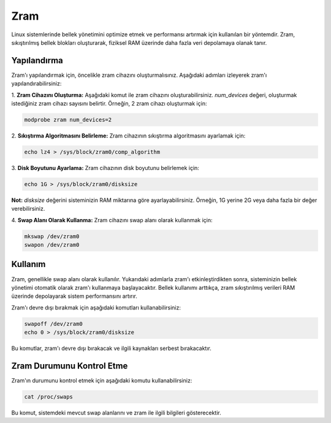 Zram
^^^^
Linux sistemlerinde bellek yönetimini optimize etmek ve performansı artırmak için kullanılan bir yöntemdir. Zram, sıkıştırılmış bellek blokları oluşturarak, fiziksel RAM üzerinde daha fazla veri depolamaya olanak tanır.

Yapılandırma
++++++++++++
Zram'ı yapılandırmak için, öncelikle zram cihazını oluşturmalısınız. Aşağıdaki adımları izleyerek zram'ı yapılandırabilirsiniz:

1. **Zram Cihazını Oluşturma:**
Aşağıdaki komut ile zram cihazını oluşturabilirsiniz. `num_devices` değeri, oluşturmak istediğiniz zram cihazı sayısını belirtir. Örneğin, 2 zram cihazı oluşturmak için:

.. code-block:: shell

	modprobe zram num_devices=2

2. **Sıkıştırma Algoritmasını Belirleme:**
Zram cihazının sıkıştırma algoritmasını ayarlamak için:

.. code-block:: shell

	echo lz4 > /sys/block/zram0/comp_algorithm

3. **Disk Boyutunu Ayarlama:**
Zram cihazının disk boyutunu belirlemek için:

.. code-block:: shell

	echo 1G > /sys/block/zram0/disksize

**Not:** `disksize` değerini sisteminizin RAM miktarına göre ayarlayabilirsiniz. Örneğin, 1G yerine 2G veya daha fazla bir değer verebilirsiniz.

4. **Swap Alanı Olarak Kullanma:**
Zram cihazını swap alanı olarak kullanmak için:

.. code-block:: shell

	mkswap /dev/zram0
	swapon /dev/zram0

Kullanım
++++++++
Zram, genellikle swap alanı olarak kullanılır. Yukarıdaki adımlarla zram'ı etkinleştirdikten sonra, sisteminizin bellek yönetimi otomatik olarak zram'ı kullanmaya başlayacaktır. Bellek kullanımı arttıkça, zram sıkıştırılmış verileri RAM üzerinde depolayarak sistem performansını artırır.

Zram'ı devre dışı bırakmak için aşağıdaki komutları kullanabilirsiniz:

.. code-block:: shell

	swapoff /dev/zram0
	echo 0 > /sys/block/zram0/disksize

Bu komutlar, zram'ı devre dışı bırakacak ve ilgili kaynakları serbest bırakacaktır.

Zram Durumunu Kontrol Etme
+++++++++++++++++++++++++++
Zram'ın durumunu kontrol etmek için aşağıdaki komutu kullanabilirsiniz:

.. code-block:: shell

	cat /proc/swaps

Bu komut, sistemdeki mevcut swap alanlarını ve zram ile ilgili bilgileri gösterecektir.

